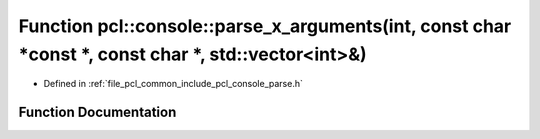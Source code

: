 .. _exhale_function_parse_8h_1a7504814f10e588032a5e1a39b0d37acf:

Function pcl::console::parse_x_arguments(int, const char \*const \*, const char \*, std::vector<int>&)
======================================================================================================

- Defined in :ref:`file_pcl_common_include_pcl_console_parse.h`


Function Documentation
----------------------


.. doxygenfunction:: pcl::console::parse_x_arguments(int, const char *const *, const char *, std::vector<int>&)
